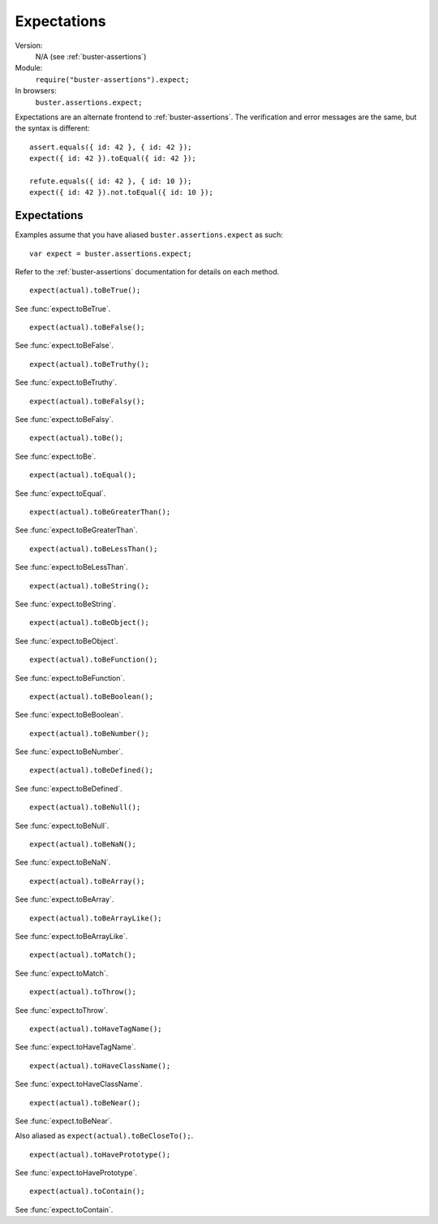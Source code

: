 .. default-domain:: js
.. highlight:: javascript
.. _expectations:

============
Expectations
============

Version:
    N/A (see :ref:`buster-assertions`)
Module:
    ``require("buster-assertions").expect;``
In browsers:
    ``buster.assertions.expect;``

Expectations are an alternate frontend to :ref:`buster-assertions`. The
verification and error messages are the same, but the syntax is different::

    assert.equals({ id: 42 }, { id: 42 });
    expect({ id: 42 }).toEqual({ id: 42 });

    refute.equals({ id: 42 }, { id: 10 });
    expect({ id: 42 }).not.toEqual({ id: 10 });


Expectations
============

Examples assume that you have aliased ``buster.assertions.expect`` as such::

    var expect = buster.assertions.expect;

Refer to the :ref:`buster-assertions` documentation for details on each method.


::

    expect(actual).toBeTrue();

See :func:`expect.toBeTrue`.


::

    expect(actual).toBeFalse();

See :func:`expect.toBeFalse`.


::

    expect(actual).toBeTruthy();

See :func:`expect.toBeTruthy`.


::

    expect(actual).toBeFalsy();

See :func:`expect.toBeFalsy`.


::

    expect(actual).toBe();

See :func:`expect.toBe`.


::

    expect(actual).toEqual();

See :func:`expect.toEqual`.


::

    expect(actual).toBeGreaterThan();

See :func:`expect.toBeGreaterThan`.


::

    expect(actual).toBeLessThan();

See :func:`expect.toBeLessThan`.


::

    expect(actual).toBeString();

See :func:`expect.toBeString`.


::

    expect(actual).toBeObject();

See :func:`expect.toBeObject`.


::

    expect(actual).toBeFunction();

See :func:`expect.toBeFunction`.


::

    expect(actual).toBeBoolean();

See :func:`expect.toBeBoolean`.


::

    expect(actual).toBeNumber();

See :func:`expect.toBeNumber`.


::

    expect(actual).toBeDefined();

See :func:`expect.toBeDefined`.


::

    expect(actual).toBeNull();

See :func:`expect.toBeNull`.


::

    expect(actual).toBeNaN();

See :func:`expect.toBeNaN`.


::

    expect(actual).toBeArray();

See :func:`expect.toBeArray`.


::

    expect(actual).toBeArrayLike();

See :func:`expect.toBeArrayLike`.


::

    expect(actual).toMatch();

See :func:`expect.toMatch`.


::

    expect(actual).toThrow();

See :func:`expect.toThrow`.


::

    expect(actual).toHaveTagName();

See :func:`expect.toHaveTagName`.


::

    expect(actual).toHaveClassName();

See :func:`expect.toHaveClassName`.


::

    expect(actual).toBeNear();

See :func:`expect.toBeNear`.

Also aliased as ``expect(actual).toBeCloseTo();``.


::

    expect(actual).toHavePrototype();

See :func:`expect.toHavePrototype`.


::

    expect(actual).toContain();

See :func:`expect.toContain`.
